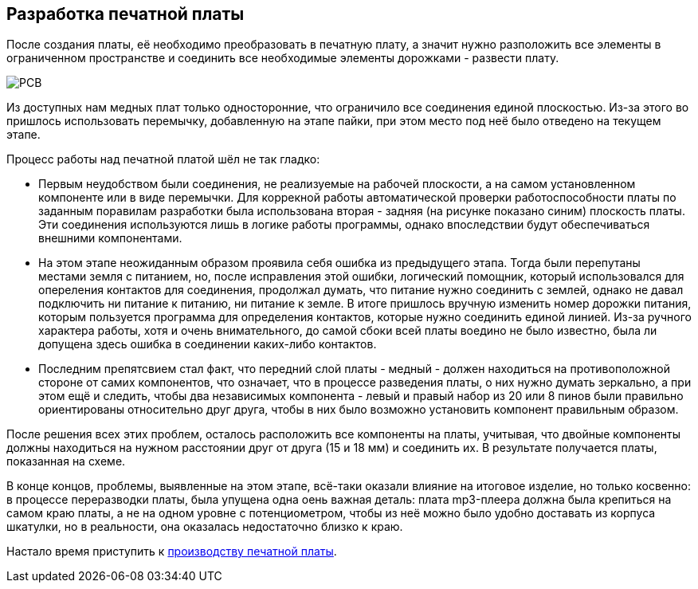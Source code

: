 ifdef::env-github[]
:imagesdir: ../images/
endif::[]
ifdef::env-vscode[]
:imagesdir: ../images/
endif::[]
== Разработка печатной платы

После создания платы, её необходимо преобразовать в печатную плату, а значит нужно разположить все элементы в ограниченном пространстве и соединить все необходимые элементы дорожками - развести плату.

image::PCB.png[]

Из доступных нам медных плат только односторонние, что ограничило все соединения единой плоскостью. Из-за этого во пришлось использовать перемычку, добавленную на этапе пайки, при этом место под неё было отведено на текущем этапе.

.Процесс работы над печатной платой шёл не так гладко:

* Первым неудобством были соединения, не реализуемые на рабочей плоскости, а на самом установленном компоненте или в виде перемычки. Для коррекной работы автоматической проверки работоспособности платы по заданным поравилам разработки была использована вторая - задняя (на рисунке показано синим) плоскость платы. Эти соединения используются лишь в логике работы программы, однако впоследствии будут обеспечиваться внешними компонентами.
* На этом этапе неожиданным образом проявила себя ошибка из предыдущего этапа. Тогда были перепутаны местами земля с питанием, но, после исправления этой ошибки, логический помощник, который использовался для опереления контактов для соединения, продолжал думать, что питание нужно соединить с землей, однако не давал подключить ни питание к питанию, ни питание к земле. В итоге пришлось вручную изменить номер дорожки питания, которым пользуется программа для определения контактов, которые нужно соединить единой линией. Из-за ручного характера работы, хотя и очень внимательного, до самой сбоки всей платы воедино не было известно, была ли допущена здесь ошибка в соединении каких-либо контактов.
* Последним препятсвием стал факт, что передний слой платы - медный - должен находиться на противоположной стороне от самих компонентов, что означает, что в процессе разведения платы, о них нужно думать зеркально, а при этом ещё и следить, чтобы два независимых компонента - левый и правый набор из 20 или 8 пинов были правильно ориентированы относительно друг друга, чтобы в них было возможно установить компонент правильным образом.

После решения всех этих проблем, осталось расположить все компоненты на платы, учитывая, что двойные компоненты должны находиться на нужном расстоянии друг от друга (15 и 18 мм) и соединить их. В результате получается платы, показанная на схеме.

В конце концов, проблемы, выявленные на этом этапе, всё-таки оказали влияние на итоговое изделие, но только косвенно: в процессе переразводки платы, была упущена одна оень важная деталь: плата mp3-плеера должна была крепиться на самом краю платы, а не на одном уровне с потенциометром, чтобы из неё можно было удобно доставать из корпуса шкатулки, но в реальности, она оказалась недостаточно близко к краю.

Настало время приступить к xref:plata_phys.adoc[производству печатной платы].